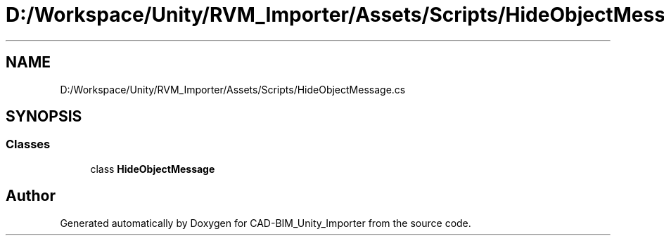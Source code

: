 .TH "D:/Workspace/Unity/RVM_Importer/Assets/Scripts/HideObjectMessage.cs" 3 "Thu May 16 2019" "CAD-BIM_Unity_Importer" \" -*- nroff -*-
.ad l
.nh
.SH NAME
D:/Workspace/Unity/RVM_Importer/Assets/Scripts/HideObjectMessage.cs
.SH SYNOPSIS
.br
.PP
.SS "Classes"

.in +1c
.ti -1c
.RI "class \fBHideObjectMessage\fP"
.br
.in -1c
.SH "Author"
.PP 
Generated automatically by Doxygen for CAD-BIM_Unity_Importer from the source code\&.
